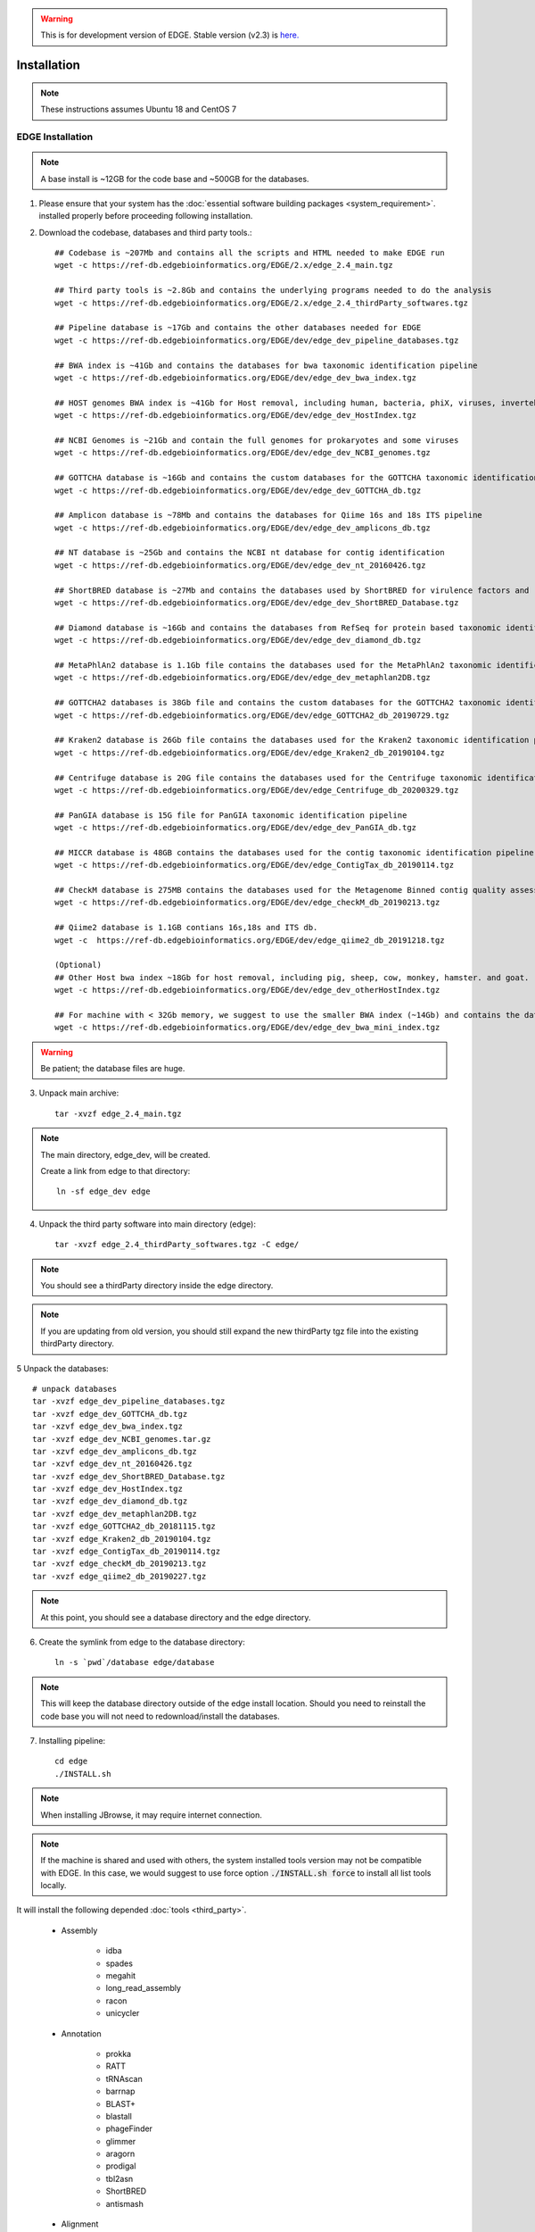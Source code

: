 .. warning:: This is for development version of EDGE.  Stable version (v2.3) is `here. <https://edge.readthedocs.io/en/v2.3/installation.html>`_

Installation
############

.. note:: These instructions assumes Ubuntu 18 and CentOS 7

EDGE Installation
=================

.. note:: A base install is ~12GB for the code base and ~500GB for the databases.

1. Please ensure that your system has the :doc:`essential software building packages <system_requirement>`. installed properly before proceeding following installation.

2. Download the codebase, databases and third party tools.::

	## Codebase is ~207Mb and contains all the scripts and HTML needed to make EDGE run
	wget -c https://ref-db.edgebioinformatics.org/EDGE/2.x/edge_2.4_main.tgz

	## Third party tools is ~2.8Gb and contains the underlying programs needed to do the analysis
	wget -c https://ref-db.edgebioinformatics.org/EDGE/2.x/edge_2.4_thirdParty_softwares.tgz

	## Pipeline database is ~17Gb and contains the other databases needed for EDGE
	wget -c https://ref-db.edgebioinformatics.org/EDGE/dev/edge_dev_pipeline_databases.tgz
	
	## BWA index is ~41Gb and contains the databases for bwa taxonomic identification pipeline
	wget -c https://ref-db.edgebioinformatics.org/EDGE/dev/edge_dev_bwa_index.tgz
	
	## HOST genomes BWA index is ~41Gb for Host removal, including human, bacteria, phiX, viruses, invertebrate vectors of human pathogens
	wget -c https://ref-db.edgebioinformatics.org/EDGE/dev/edge_dev_HostIndex.tgz
	
	## NCBI Genomes is ~21Gb and contain the full genomes for prokaryotes and some viruses
	wget -c https://ref-db.edgebioinformatics.org/EDGE/dev/edge_dev_NCBI_genomes.tgz
	
	## GOTTCHA database is ~16Gb and contains the custom databases for the GOTTCHA taxonomic identification pipeline
	wget -c https://ref-db.edgebioinformatics.org/EDGE/dev/edge_dev_GOTTCHA_db.tgz
		
	## Amplicon database is ~78Mb and contains the databases for Qiime 16s and 18s ITS pipeline
	wget -c https://ref-db.edgebioinformatics.org/EDGE/dev/edge_dev_amplicons_db.tgz
	
	## NT database is ~25Gb and contains the NCBI nt database for contig identification
	wget -c https://ref-db.edgebioinformatics.org/EDGE/dev/edge_dev_nt_20160426.tgz
	
	## ShortBRED database is ~27Mb and contains the databases used by ShortBRED for virulence factors and read based antibiotic resistance analysis
	wget -c https://ref-db.edgebioinformatics.org/EDGE/dev/edge_dev_ShortBRED_Database.tgz
	
	## Diamond database is ~16Gb and contains the databases from RefSeq for protein based taxonomic identification
	wget -c https://ref-db.edgebioinformatics.org/EDGE/dev/edge_dev_diamond_db.tgz

        ## MetaPhlAn2 database is 1.1Gb file contains the databases used for the MetaPhlAn2 taxonomic identification pipeline
        wget -c https://ref-db.edgebioinformatics.org/EDGE/dev/edge_dev_metaphlan2DB.tgz

	## GOTTCHA2 databases is 38Gb file and contains the custom databases for the GOTTCHA2 taxonomic identification pipeline 
	wget -c https://ref-db.edgebioinformatics.org/EDGE/dev/edge_GOTTCHA2_db_20190729.tgz

        ## Kraken2 database is 26Gb file contains the databases used for the Kraken2 taxonomic identification pipeline
        wget -c https://ref-db.edgebioinformatics.org/EDGE/dev/edge_Kraken2_db_20190104.tgz
	
        ## Centrifuge database is 20G file contains the databases used for the Centrifuge taxonomic identification pipeline
        wget -c https://ref-db.edgebioinformatics.org/EDGE/dev/edge_Centrifuge_db_20200329.tgz

        ## PanGIA database is 15G file for PanGIA taxonomic identification pipeline
        wget -c https://ref-db.edgebioinformatics.org/EDGE/dev/edge_dev_PanGIA_db.tgz

        ## MICCR database is 48GB contains the databases used for the contig taxonomic identification pipeline
        wget -c https://ref-db.edgebioinformatics.org/EDGE/dev/edge_ContigTax_db_20190114.tgz

        ## CheckM database is 275MB contains the databases used for the Metagenome Binned contig quality assessment.
        wget -c https://ref-db.edgebioinformatics.org/EDGE/dev/edge_checkM_db_20190213.tgz

        ## Qiime2 database is 1.1GB contians 16s,18s and ITS db.
        wget -c  https://ref-db.edgebioinformatics.org/EDGE/dev/edge_qiime2_db_20191218.tgz

	(Optional)
	## Other Host bwa index ~18Gb for host removal, including pig, sheep, cow, monkey, hamster. and goat.
	wget -c https://ref-db.edgebioinformatics.org/EDGE/dev/edge_dev_otherHostIndex.tgz
	
	## For machine with < 32Gb memory, we suggest to use the smaller BWA index (~14Gb) and contains the databases for bwa taxonomic identification pipeline 
	wget -c https://ref-db.edgebioinformatics.org/EDGE/dev/edge_dev_bwa_mini_index.tgz
        
.. warning:: Be patient; the database files are huge.

3. Unpack main archive::

	tar -xvzf edge_2.4_main.tgz

.. note:: The main directory, edge_dev, will be created.

	Create a link from edge to that directory::

		ln -sf edge_dev edge

4. Unpack the third party software into main directory (edge)::

	tar -xvzf edge_2.4_thirdParty_softwares.tgz -C edge/
	
.. note:: You should see a thirdParty directory inside the edge directory.

.. note:: 
        If you are updating from old version, you should still expand the new thirdParty tgz file into the existing thirdParty directory.

5 Unpack the databases::
	
	# unpack databases
	tar -xvzf edge_dev_pipeline_databases.tgz
	tar -xvzf edge_dev_GOTTCHA_db.tgz
	tar -xzvf edge_dev_bwa_index.tgz
	tar -xvzf edge_dev_NCBI_genomes.tar.gz
	tar -xzvf edge_dev_amplicons_db.tgz
	tar -xzvf edge_dev_nt_20160426.tgz
	tar -xvzf edge_dev_ShortBRED_Database.tgz
        tar -xvzf edge_dev_HostIndex.tgz
        tar -xvzf edge_dev_diamond_db.tgz
        tar -xvzf edge_dev_metaphlan2DB.tgz
        tar -xvzf edge_GOTTCHA2_db_20181115.tgz
        tar -xvzf edge_Kraken2_db_20190104.tgz
        tar -xvzf edge_ContigTax_db_20190114.tgz
        tar -xvzf edge_checkM_db_20190213.tgz
        tar -xvzf edge_qiime2_db_20190227.tgz

.. note:: At this point, you should see a database directory and the edge directory.

6. Create the symlink from edge to the database directory::

	ln -s `pwd`/database edge/database

.. note:: This will keep the database directory outside of the edge install location.  Should you need to reinstall the code base you will not need to redownload/install the databases.

7. Installing pipeline::

	cd edge
	./INSTALL.sh


.. note:: When installing JBrowse, it may require internet connection.

.. note:: If the machine is shared and used with others, the system installed tools version may not be compatible with EDGE. In this case, we would suggest to use force option :code:`./INSTALL.sh force` to install all list tools locally.


It will install the following depended :doc:`tools <third_party>`.

  * Assembly

	* idba
	* spades
	* megahit
	* long_read_assembly
        * racon
        * unicycler

  * Annotation

	* prokka
	* RATT
	* tRNAscan
	* barrnap
	* BLAST+
	* blastall
	* phageFinder
	* glimmer
	* aragorn
	* prodigal
	* tbl2asn
	* ShortBRED
        * antismash

  * Alignment

	* hmmer
	* infernal
	* bowtie2
	* bwa
	* mummer
	* RAPSearch2
	* diamond
	* minimap2

  * Taxonomy

	* kraken2
	* metaphlan2
	* kronatools
	* gottcha
	* gottcha2
        * centrifuge
        * miccr
        * pangia

  * Phylogeny

	* FastTree
	* RAxML

  * Metagenome

        * MaxBin    
        * checkM

  * Utility

	* FaQCs
	* bedtools
	* R
	* GNU_parallel
	* tabix
	* JBrowse
	* bokeh
	* primer3
	* samtools
	* bcftools
	* sratoolkit
	* ea-utils
	* omics-pathway-viewer
	* NanoPlot
	* Porechop
        * seqtk
	* Rpackages
        * Chromium

  * Perl_Modules

	* perl_parallel_forkmanager
	* perl_excel_writer
	* perl_archive_zip
	* perl_string_approx
	* perl_pdf_api2
	* perl_html_template
	* perl_html_parser
	* perl_JSON
	* perl_bio_phylo
	* perl_xml_twig
	* perl_cgi_session
	* perl_email_valid
	* perl_mailtools

  * Python_Packages
  
	* Anaconda2
	* Anaconda3

  * Pipeline_Tools
  
	* DETEQT
	* reference-based_assembly
	* PyPiReT
        * qiime2
	
8. Restart the Terminal Session to allow $EDGE_HOME to be exported.

.. note:: After running INSTALL.sh successfully, the binaries and related scripts will be stored in the ./bin and ./scripts directory. It also writes EDGE_HOME environment variable into .bashrc or .bash_profile.


.. _apache_configuration:

Testing the EDGE Installation
-----------------------------

After installing the packages above, it is highly recommended to test the installation::

	> cd $EDGE_HOME/testData
	> ./runAllTest.sh

.. image:: img/testResult.png
   :align: center

There are 20 module/unit tests which took around 2 hours07 mins in our testing environments. (64 cores 2.30GHz, 512GB ram with CentOS-7.1.1503 ). 
You will see test output on the terminal indicating test successes and failures. The **Specialty Genes Profiling test** will fail in this stage since it requires `virulence database imported <installation.html#mysql-databases-creation>`_ and `configured <installation.html#edge-configuration>`_. 
You can test it again after database created and configured. Some tests may fail due to missing external applications/modules/packages or failed installation.
These will be noted separately in the $EDGE_HOME/testData/runXXXXTest/TestOutput/error.log or log files in each modules. If these are related to features of EDGE that you are not using, this is acceptable. 
Otherwise, you’ll want to ensure that you have the EDGE installed correctly. If the output doesn't indicate any failures, you are now ready to use EDGE through command line. 
To take advantage of the user friendly GUI, please follow the section below to configure the EDGE Web server. 


Apache Web Server Configuration
-------------------------------


1. Modify/Check sample apache configuration file::

	For Ubuntu

	Double check $EDGE_HOME/edge_ui/apache_conf/edge_apache.conf alias directories the match EDGE
	installation path at line 2,5,6,16,17,29,38,69.

	The default is configured as http://localhost/edge_ui/ or http://www.yourdomain.com/edge_ui/

	For CentOS

	Double check $EDGE_HOME/edge_ui/apache_conf/edge_httpd.conf alias directories the match EDGE
	installation path at line 2,5,6,16,17,29,38,70.

	The default is configured as http://localhost/edge_ui/ or http://www.yourdomain.com/edge_ui/

2. Confirm apache/httpd user and groups are edge::

	For Ubuntu

	The user and group can be edited at /etc/apache2/envvars and the variables are APACHE_RUN_USER and APACHE_RUN_GROUP.

	For CentOS

	The User and Group on lines 66 and 67 in $EDGE_HOME/edge_ui/apache_conf/centos_httpd.conf should be edge
	
	## Make APACHE_RUN_USER have Permission to write
	> sudo chown -R xxxxx $EDGE_HOME/edge_ui  $EDGE_HOME/edge_ui/JBrowse/data  #(xxxxx is the APACHE_RUN_USER value)

	> sudo chgrp -R xxxxx $EDGE_HOME/edge_ui  $EDGE_HOME/edge_ui/JBrowse/data  #(xxxxx is the APACHE_RUN_GROUP value)

3. (Optional) If users are behind a corporate proxy for internet:: 

	Please add proxy info into $EDGE_HOME/edge_ui/apache_conf/edge_apache.conf or $EDGE_HOME/edge_ui/apache_conf/edge_httpd.conf

	# Add following proxy env
	SetEnv http_proxy http://yourproxy:port
	SetEnv https_proxy http://yourproxy:port
	SetEnv ftp_proxy http://yourproxy:port
 
4. Copy configuration files to the appropriate directories::

	For Ubuntu

	> sudo cp $EDGE_HOME/edge_ui/apache_conf/edge_apache.conf /etc/apache2/conf-available/
	> sudo ln -s /etc/apache2/conf-available/edge_apache.conf /etc/apache2/conf-enabled/
	> sudo cp $EDGE_HOME/edge_ui/apache_conf/pangia-vis.conf /etc/apache2/conf-available/
	> sudo ln -s /etc/apache2/conf-available/pangia-vis.conf /etc/apache2/conf-enabled/

	For CentOS

	> sudo cp $EDGE_HOME/edge_ui/apache_conf/edge_httpd.conf /etc/httpd/conf.d/
	> sudo cp -f $EDGE_HOME/edge_ui/apache_conf/centos_httpd.conf /etc/httpd/conf/httpd.conf
	> sudo cp $EDGE_HOME/edge_ui/apache_conf/pangia-vis.conf /etc/httpd/conf.d/


5. (Optional) HTTPS / SSL configuration::

	i. Please add redirect conditions into $EDGE_HOME/edge_ui/apache_conf/edge_apache.conf or $EDGE_HOME/edge_ui/apache_conf/edge_httpd.conf
	
	# Add redirect to https
	RewriteEngine on
	RewriteCond %{HTTPS} !=on
	RewriteRule ^(.*) https://%{SERVER_NAME}$1 [R,L]

	ii. Use pangia-vis-https.conf instead of pangia-vis.conf
	
	For Ubuntu
	> sudo cp $EDGE_HOME/edge_ui/apache_conf/pangia-vis-https.conf /etc/apache2/conf-available/pangia-vis.conf
	
	For CentOS
	> sudo cp $EDGE_HOME/edge_ui/apache_conf/pangia-vis-https.conf /etc/httpd/conf.d/
	
	iii. Add SSL configuration:: 
	
	see edge_ssl.conf using letsencrypt (https://letsencrypt.org/) as an example.  Please modify it as your environments and
	
	copy modified $EDGE_HOME/edge_ui/apache_conf/edge_ssl.conf to /etc/httpd/conf.d/ for CentOS or /etc/apache2/conf-enabled/ for Ubuntu.
	
6. Restart the apache2/httpd to activate the new configuration::

	For Ubuntu

	> sudo service apache2 restart

	For CentOS

	> sudo systemctl restart httpd

User Management System Installation: MySQL
------------------------------------------
.. note:: 
	Setup two temporary environmental variables::

		UN=username
		PW=password

	These will be used when setting up the user management system

.. note:: 
        If you were using the user management system and are updating from old EDGE version to this version. You only need to run the commands below and continue to install tomcat.::
 
                cd $EDGE_HOME/userManagement
                mysql -u $UN -p userManagement
                mysql> source update_userManagement_db.sql

.. note::
       For MySQL 5.7 (Ubuntu 18.04), please append following content to /etc/mysql/my.cnf ::
       
           [mysqld]
           show_compatibility_56 = on
           sql-mode=""


1. Start mysql (if it is not already running)::

	For Ubuntu

	> sudo service mysql start

	For CentOS

	> sudo systemctl start mariadb.service && sudo systemctl enable mariadb.service

2. Secure mysql:

	.. note:: The root password here is for the mysql root and not the system root.

	::

	> sudo mysql_secure_installation

	1. Enter root password (likely none)
	2. Set root password?  Yes
	3. Enter new root password.
	4. Re-enter new root password.
	5. Remove anonymous users? Yes
	6. Disallow root login remotely? Yes
	7. Remove test database and access to it? Yes
	8. Reload privilege table now? Yes

3. Create database: userManagement::

	 > cd $EDGE_HOME/userManagement
	 > mysql -p -u root

	 mysql> create database userManagement;
	 mysql> use userManagement;

4. Load userManagement_schema.sql::

	mysql> source userManagement_schema.sql;

5. Load userManagement_constrains.sql::

	mysql> source userManagement_constrains.sql;

6. Create an user account and grant all privileges to user:

	.. note::

		This is the database user (not an individual EDGE user account). 
		
		Replace with the appropriate values::

			username: yourDBUsername
			password: yourDBPassword

	::

		mysql> CREATE USER 'yourDBUsername'@'localhost' IDENTIFIED BY 'yourDBPassword';
		mysql> GRANT ALL PRIVILEGES ON userManagement.* to 'yourDBUsername'@'localhost';
		mysql> exit;
        
        If you need to allow remote access mysql, you will need to change localhost to % and comment out
        bind_address=127.0.0.1 at /etc/mysql/mysql.conf.d/mysqld.cnf

                
		mysql> CREATE USER 'yourDBUsername'@'%' IDENTIFIED BY 'yourDBPassword';
		mysql> GRANT ALL PRIVILEGES ON userManagement.* to 'yourDBUsername'@'%';
		mysql> exit;


User Management System Installation: Tomcat
-------------------------------------------

.. note:: 
        If you were using the user management system and are updating from old EDGE version to this version. You only need continue from step 6.
 


1. Configure tomcat basic auth to secure /user/admin/register web service:

	.. warning:: Run this code only once!

	.. note::

		The username and password here should be the same as the database user.

		Update the values for the username and password accordingly before running the code.

		This adds the following to /usr/share/tomcat/conf/tomcat-users.xml or /usr/share/tomcat7/conf/tomcat-users.xml::

			<role rolename="admin"/>
			<user username="yourAdminName" password="yourAdminPassword" roles="admin"/>

	::

		For Ubuntu

		sudo sed -i 's@</tomcat-users>@<role rolename="admin"/>\n<user username="'"${UN}"'" password="'"${PW}"'" roles="admin"/>\n</tomcat-users>@g' /usr/share/tomcat7/conf/tomcat-users.xml

		For CentOS

		sudo sed -i 's@<!-- <role rolename="admin"/> -->@<!-- <role rolename="admin"/> -->\n<role rolename="admin"/>\n<user username="'"${UN}"'" password="'"${PW}"'" roles="admin"/>@g' /usr/share/tomcat/conf/tomcat-users.xml

2. Update inactive timeout to a more reasonable number 4320 min (3 days) from default (30mins) in /usr/share/tomcat7/conf/web.xml or /etc/tomcat/web.xml

	.. note::

		This is modifying the following code::

			<!--  <session-config>
				<session-timeout>30</session-timeout>
			</session-config> -->

	::

		For Ubuntu

		sudo sed -i 's@<session-timeout>.*</session-timeout>@<session-timeout>4320</session-timeout>@g' /usr/share/tomcat7/conf/web.xml

		For CentOS

		sudo sed -i 's@<session-timeout>.*</session-timeout>@<session-timeout>4320</session-timeout>@g' /usr/share/tomcat/conf/web.xml

3. Add memory constrains to Java:

	.. warning:: Run this code only once!

	.. note::

		This will add the following line to the appropriate file::

			JAVA_OPTS=" -Xms256M -Xmx1024M -XX:PermSize=256m -XX:MaxPermSize=512m"

	::

		For Ubuntu

		sudo sed -i 's@#JAVA_OPTS@JAVA_OPTS="-Xms256m -Xmx1024m -XX:PermSize=256m -XX:MaxPermSize=512m"\n#JAVA_OPTS@g' /usr/share/tomcat7/bin/catalina.sh

		For CentOS

		sudo sed -i 's@#JAVA_OPTS@JAVA_OPTS="-Xms256m -Xmx1024m -XX:PermSize=256m -XX:MaxPermSize=512m"\n#JAVA_OPTS@g' /usr/share/tomcat/conf/tomcat.conf

4. Restart tomcat server::

	For Ubuntu
	sudo /usr/share/tomcat7/bin/startup.sh

	For CentOS7
	sudo systemctl restart tomcat

5. Copy database connector clients to appropriate lib directory::

	For Ubuntu

	sudo cp mysql-connector-java-5.1.34-bin.jar /usr/share/tomcat7/lib/
	sudo chmod 744 /usr/share/tomcat7/lib/mysql-connector-java-5.1.34-bin.jar 

	For CentOS

	sudo cp mariadb-java-client-1.2.0.jar /usr/share/tomcat/lib/
	sudo chmod 744 /usr/share/tomcat/lib/mariadb-java-client-1.2.0.jar

6. Centos Only: Update the MySQL database driver to be used::

	sed -i 's@driverClassName=.*$@driverClassName="org.mariadb.jdbc.Driver"@' $EDGE_HOME/userManagement/userManagementWS.xml

7. Deploy userManagement to tomcat server:

	.. note::

		For CentOS the userManagementWS.xml should have:: 

			driverClassName="org.mariadb.jdbc.Driver"

		Please check and confirm this before deploying userManagement.

	::

		For Ubuntu

		sudo rm -rf /usr/share/tomcat7/webapps/userManagementWS
		sudo cp userManagementWS.war /usr/share/tomcat7/webapps/
		sudo rm -rf /usr/share/tomcat7/webapps/userManagement
		sudo cp userManagement.war /usr/share/tomcat7/webapps/
		sudo chmod 755 /usr/share/tomcat7/webapps/*war
		sudo cp userManagementWS.xml /usr/share/tomcat7/conf/Catalina/localhost/
		sudo chmod 744 /usr/share/tomcat7/conf/Catalina/localhost/userManagementWS.xml

		For CentOS

		sudo rm -rf /var/lib/tomcat/webapps/userManagementWS
		sudo cp userManagementWS.war /var/lib/tomcat/webapps/
		sudo rm -rf /var/lib/tomcat/webapps/userManagement
		sudo cp userManagement.war /var/lib/tomcat/webapps/
		sudo chmod 755 /var/lib/tomcat/webapps/*war
		sudo cp userManagementWS.xml /etc/tomcat/Catalina/localhost/
		sudo chmod 744 /etc/tomcat/Catalina/localhost/userManagementWS.xml

8. Modify the username/password in userManagementWS.xml::

	For Ubuntu
	
	sudo sed -i 's@username=.*$@username="'"${UN}"'"@' /usr/share/tomcat7/conf/Catalina/localhost/userManagementWS.xml
	sudo sed -i 's@password=.*$@password="'"${PW}"'"@' /usr/share/tomcat7/conf/Catalina/localhost/userManagementWS.xml

	For CentOS
	
	sudo sed -i 's@username=.*$@username="'"${UN}"'"@' /etc/tomcat/Catalina/localhost/userManagementWS.xml
	sudo sed -i 's@password=.*$@password="'"${PW}"'"@' /etc/tomcat/Catalina/localhost/userManagementWS.xml

9. Update sys.properties in the userManagement deployment:

	.. note::

		Tomcat should automatically unarchive the .war files. 

		The default configuration is to have the user management system on localhost with email notifications turned off.

                For "Forgot your password" reset function, the 'email_notification' should be on and a valid email address for 'email_sender'

		Modify the user management sys.properties if you want to change the default behavior. (make sure port match with tomcat server)

		You will need to copy the sys.properties files to the directory of the userManagement deployment.

	::

		For Ubuntu

		sudo cp $EDGE_HOME/userManagement/sys.properties /usr/share/tomcat7/webapps/userManagement/WEB-INF/classes/sys.properties
		sudo chmod 744 /usr/share/tomcat7/webapps/userManagement/WEB-INF/classes/sys.properties

		For CentOS

		sudo cp $EDGE_HOME/userManagement/sys.properties /usr/share/tomcat/webapps/userManagement/WEB-INF/classes/sys.properties
		sudo chmod 744 /usr/share/tomcat/webapps/userManagement/WEB-INF/classes/sys.properties

10. Restart tomcat server::

	For Ubuntu
	sudo /usr/share/tomcat7/bin/shutdonw.sh
	sudo /usr/share/tomcat7/bin/startup.sh

	For CentOS7
	sudo systemctl restart tomcat

11. Setup admin user:

	.. note::

		The script createAdminAccount.pl creates an admin user account for EDGE userManagement.

			Update email (-e), First Name (-fn), and Last Name (-ln) appropriately.
		
		It will ask `tomcat service username and password <installation.html#user-management-system-installation-tomcat>`_ (tomcat-users.xml:) before creating EDGE user account (email).
		
		If "HTTP Status 401" error shows, please make sure the tomcat username and password in the `first step <installation.html#user-management-system-installation-tomcat>`_ match with what entered here.

                If "HTTP Status 403" error shows, please make sure the tomcat rolename in the `first step <installation.html#user-management-system-installation-tomcat>`_ match with /var/lib/tomcat/webapps/userManagementWS/WEB-INF/web.xml and where the web.xml file existed or not. 

                If "HTTP Status 500" error shows, please make sure the port (default: 8080) for tomcat service are matched in tomcat server.xml, $EDGE_HOME/edge_ui/sys.properties and $EDGE_HOME/userManagement/sys.properties (need to redo step 9).

                If "Fatal Exception: Could not create resource factory instance during transaction connect" error shows, please make suer the tomcat userManagementWS.xml is in /etc/tomcat/Catalina/localhost/ or /usr/share/tomcat7/conf/Catalina/localhost/ and corret.
		 
                If you want to use userManagment as a remote service instead of localhost, please modify the userManagementWS.xml file to allow access from remote ip address, and corresponding mysql address.

		Should this script fail, the userManagement is not set up correctly.

	::

		perl createAdminAccount.pl -e <email> -fn <first name> -ln <last name>


12. Enable userManagement in EDGE sys.properties:

	.. note:: See :ref:`EDGE Configuration<edge_configuration>` below

	::

	> sed -i 's@user_management=.*$@user_management=1@g' $EDGE_HOME/edge_ui/sys.properties
	> sed -i 's@edge_user_management_url=.*$@edge_user_management_url=http://localhost/userManagement@g' $EDGE_HOME/edge_ui/sys.properties 

13. Optional: configure social (facebook,google,windows live, Linkedin) login function:

	* modify $EDGE_HOME/edge_ui/javascript/social.js, change apps id you created on each social media.

	.. note :: This allow users to use their social media account to login EDGE. You need to register your EDGE's domain on each social media to get apps id. e.g.: A FACEBOOK app needs to be created and configured for the domain and website set up by EDGE.
		   see `https://developers.facebook.com/ <https://developers.facebook.com/.>`_	and
		   `StackOverflow Q&A <http://stackoverflow.com/questions/16345777/given-url-is-not-allowed-by-the-application-configuration>`_

		   `Google+ <https://console.developers.google.com/>`_

		   `Windows <https://account.live.com/developers/applications/index>`_

		   `LinkedIn <https://www.linkedin.com/secure/developer>`_


14. Optional: configure sendmail to use SMTP to email out of local domain:

                * edit /usr/share/tomcat7/conf/Catalina/localhost/userManagementWS.xml (Ubuntu) or /etc/tomcat/Catalina/localhost/userManagementWS.xml (CentOS)

                        email_host=<ip or host name>

		* edit /etc/mail/sendmail.cf and edit this line:

			# "Smart" relay host (may be null)
			DS

		* and append the correct server right next to DS (no spaces);

			# "Smart" relay host (may be null)
			DSmail.yourdomain.com

		* Then, restart the sendmail service

			> sudo service sendmail restart

MYSQL Databases CREATION
------------------------

.. note:: This requires that MySQL is installed and running. 

.. note:: EDGE provides Virulence Factors, Metadata, and Pathogen sql dump files which will be used for Speciality Gene Profling module, Sample MetaData module and Pathogen Detection module, respectively. You will need configure the database info in the $EDGE_HOME/edge_ui/sys.properties. See :ref:`EDGE Configuration<edge_configuration>` below

1. Change directory into database::

	cd $EDGE_HOME/SQLdbfile

2. Run install script for databases and Grant privilege database user to have access to the databases::

	mysql -u root -p  

	mysql> source virulence_db.sql ;
	mysql> GRANT ALL PRIVILEGES ON virulenceFactors.* to 'yourDBUsername'@'localhost';
	
	mysql> create database edgeDB;
	mysql> use edgeDB;
	mysql> source edge_db.sql ;
	mysql> GRANT ALL PRIVILEGES ON edgeDB.* to 'yourDBUsername'@'localhost';
	
	mysql> create database pathogens ;
	mysql> use pathogens;
	mysql> source pathogen_db.sql ;
	mysql> GRANT ALL PRIVILEGES ON pathogens.* to 'yourDBUsername'@'localhost';
	mysql> exit;

3. Configure Virulence, Metadata and Pathogen Database information::

	Edit $EDGE_HOME/edge_ui/sys.properties with the appropriate database username and password.

	# Virluence Factors database
	VFDB_dbhost = localhost
	VFDB_dbport = 3306
	VFDB_dbname = virulenceFactors
	VFDB_dbuser = edge_user
	VFDB_dbpasswd = edge_user_password
	
	##configure edge pathogen detection 1: with 0: without
	edge_pathogen_detection=0
	pathogen_dbhost=localhost
	pathogen_dbname=pathogens
	pathogen_dbuser=edge_user
	pathogen_dbpasswd=edge_user_password
	
	##configure edge sample metadata option 1: with 0: without
	edge_sample_metadata=0
	edge_dbhost=localhost
	edge_dbname=edgeDB
	edge_dbuser=edge_user
	edge_dbpasswd=edge_user_password
	
.. _edge_configuration:

EDGE configuration
------------------

.. note:: EDGE system configuration file is $EDGE_HOME/edge_ui/sys.proprties. You can edit this file to turn on/off EDGE functions/modules here. (on=1, off=0); 

1. Add EDGE GUI admin info:

#According to `User Management system installation <installation.html#user-management-system-installation-tomcat>`_ step 11::
	
	edgeui_admin=admin@my.com
	edgeui_admin_password=admin
	
2. Turn on user management system:

	.. note::

		This assumes localhost is the domain. Update the domain as necessary.
		If user management system is not in the same domain with EDGE.::
		   
			edge_user_management_url=http://www.someother.com/userManagement

	::

		# If you have User Management system enabled.
		user_management=1
		edge_user_management_url=http://localhost/userManagement

3. Turn on upload function::

	user_upload=1
	user_upload_maxFileSize='5gb'
	
4. Turn on project intermediate files clean up::

	#Clean up old bam/sam/fastq/gz files (based on file age) in project directories
	edgeui_proj_store_days=10

5. Set up the archive directory::

	#The archive space is for offload the main computational disk space
	edgeui_archive=/path/to/archive_SPACE

7. Adjust number of CPUs assigned to EDGE and number of job able to run simultaneously::

        edgeui_tol_cpu=4
        max_num_jobs=2
	
8. Turn on/off Social Login function::
	
	#If you have User Management system installation step 18 done.
	user_social_login=0
 
9. Turn on job submission for SGE/UGE cluster environment:

.. note:: make sure the user/apache user running EDGE is a cluster user. 
		  
		  :code:`qconf -suserl`	 to check cluster user list

          Edit the sge_bin, sge_root and sge_cell corresonding to your cluster environment 

::
	
	#Configure cluster system  1: with 0: without
	cluster=1
	
	## sge environment configuration  
	sge_bin=/cm/shared/apps/sge/2011.11p1/bin/linux-x64
	sge_root=/cm/shared/apps/sge/2011.11p1
	sge_cell=default
	
	## edge job submission configuration
	cluster_job_notify=edge@yourdomain.com
	cluster_job_prefix=EDGE_pipeline_
	cluster_qsub_options=
	cluster_job_resource=h_vmem=6G -pe smp <CPU> -binding linear:<CPU/2>
	cluster_job_max_cpu=64

Configure SELinux on CentOS
===========================

.. warning:: This is not complete.

1. Install semanage (if not already installed)::

	 > sudo yum install -y policycoreutils-python setroubleshoot

2. Allow httpd to access $EDGE_HOME, the databases, and read/write to the EDGE_input/EDGE_output::

	> sudo semanage fcontext -a -t httpd_sys_content_t "$EDGE_HOME(/.*)?"
	> sudo semanage fcontext -a -t httpd_sys_content_t "$EDGE_HOME/database(/.*)?"
	> sudo semanage fcontext -a -t httpd_sys_content_t "$EDGE_HOME/edge_ui/EDGE_input(/.*)?"
	> sudo semanage fcontext -a -t httpd_sys_content_t "$EDGE_HOME/edge_ui/EDGE_output(/.*)?"

3. Allow httpd to execute cgi-scripts in $EDGE_HOME/edge_ui/cgi-bin/::

	> sudo semanage boolean -m --on httpd_enable_cgi
	> sudo semanage fcontext -a -t httpd_sys_script_exec_t "$EDGE_HOME/edge_ui/cgi-bin(/.*)?"	 

4. Allow httpd to connect to mysql database::

	> sudo semanage boolean -m --on httpd_can_network_connect_db

5. Optional: Allow httpd to work with nfs and send mail::

	> sudo semanage boolean -m --on httpd_use_nfs
	> sudo semanage boolean -m --on httpd_can_sendmail

6. REQUIRED: Apply the rules::

	> sudo restorecon -R $EDGE_HOME
	> sudo restorecon -R $EDGE_HOME/database/
	> sudo restorecon -R $EDGE_HOME/edge_ui/EDGE_input/
	> sudo restorecon -R $EDGE_HOME/edge_ui/EDGE_output/

EDGE Docker image
=================

EDGE has a lot of dependencies and can (but doesn’t have to) be very challenging to install. The EDGE docker gets around the difficulty of installation by providing a functioning EDGE full install on top of offical Ubuntu Base Image (18.04.2).
You can find the image and usage at `docker hub <https://hub.docker.com/r/bioedge/edge_24_ubuntu>`_. We would recommend to use Docker container for easy update in the future. 

